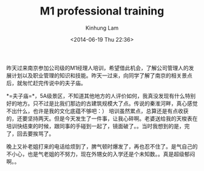 #+AUTHOR: Kinhung Lam
#+EMAIL: linjxljx@gmail.com
#+TITLE: M1 professional training
#+DATE: <2014-06-19 Thu 22:36>

昨天过来南京参加公司级的M1经理人培训，希望借此机会，了解公司管理人的发展计划以及职业管理的知识和技能。昨天一过来，向同学了解了南京的相关景点后，就匆忙赶完传说中的夫子庙。

*=夫子庙=*，5A级景区，不知道其他地方的人评价如何，我真没发现有什么特别好的地方。只不过是比我们那边的古建筑规模大了点。传说的秦淮河畔，真心感觉不出什么，也许是我的文化底蕴不够吧：）
培训虽然累点，总算还是有点收获的，还要坚持两天。但是今天发生了一件事，让我心碎啊。老婆送给我的天梭表在培训快结束的时候，跟同事的手碰到一起了，镜面破了。。当时我想到的是，完了，回去要挨骂了。

晚上又补老姐打来的电话给烦到了，脾气顿时爆发了，再也忍不住了。是气自己的不小心，也是气老姐的不努力，现在外甥女的入学还是个未知数。。真是超级郁闷啊。。
